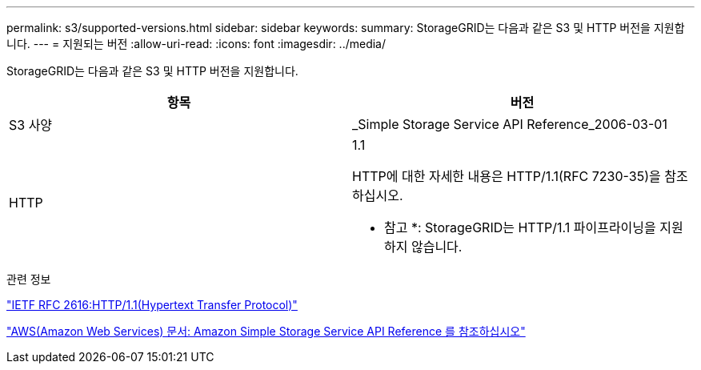 ---
permalink: s3/supported-versions.html 
sidebar: sidebar 
keywords:  
summary: StorageGRID는 다음과 같은 S3 및 HTTP 버전을 지원합니다. 
---
= 지원되는 버전
:allow-uri-read: 
:icons: font
:imagesdir: ../media/


[role="lead"]
StorageGRID는 다음과 같은 S3 및 HTTP 버전을 지원합니다.

|===
| 항목 | 버전 


 a| 
S3 사양
 a| 
_Simple Storage Service API Reference_2006-03-01



 a| 
HTTP
 a| 
1.1

HTTP에 대한 자세한 내용은 HTTP/1.1(RFC 7230-35)을 참조하십시오.

* 참고 *: StorageGRID는 HTTP/1.1 파이프라이닝을 지원하지 않습니다.

|===
.관련 정보
http://tools.ietf.org/html/rfc2616["IETF RFC 2616:HTTP/1.1(Hypertext Transfer Protocol)"]

http://docs.aws.amazon.com/AmazonS3/latest/API/Welcome.html["AWS(Amazon Web Services) 문서: Amazon Simple Storage Service API Reference 를 참조하십시오"]
